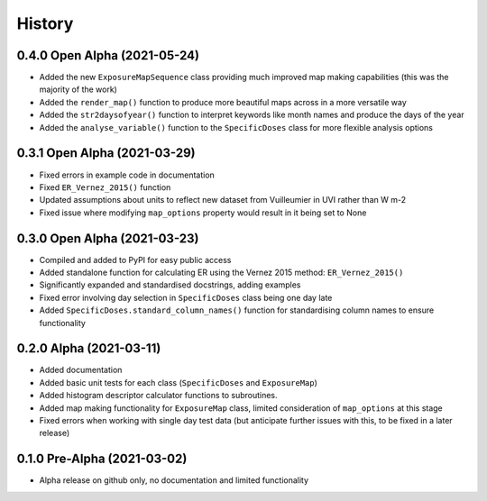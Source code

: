 =======
History
=======

0.4.0 Open Alpha (2021-05-24)
--------------------------------

* Added the new ``ExposureMapSequence`` class providing much improved map making capabilities (this was the majority of the work)
* Added the ``render_map()`` function to produce more beautiful maps across in a more versatile way
* Added the ``str2daysofyear()`` function to interpret keywords like month names and produce the days of the year
* Added the ``analyse_variable()`` function to the ``SpecificDoses`` class for more flexible analysis options


0.3.1 Open Alpha (2021-03-29)
---------------------------------

* Fixed errors in example code in documentation
* Fixed ``ER_Vernez_2015()`` function 
* Updated assumptions about units to reflect new dataset from Vuilleumier in UVI rather than W m-2
* Fixed issue where modifying ``map_options`` property would result in it being set to None


0.3.0 Open Alpha (2021-03-23)
---------------------------------

* Compiled and added to PyPI for easy public access
* Added standalone function for calculating ER using the Vernez 2015 method: ``ER_Vernez_2015()``
* Significantly expanded and standardised docstrings, adding examples
* Fixed error involving day selection in ``SpecificDoses`` class being one day late
* Added ``SpecificDoses.standard_column_names()`` function for standardising column names to ensure functionality 

0.2.0 Alpha (2021-03-11)
-----------------------------------

* Added documentation
* Added basic unit tests for each class (``SpecificDoses`` and ``ExposureMap``)
* Added histogram descriptor calculator functions to subroutines.
* Added map making functionality for ``ExposureMap`` class, limited consideration of ``map_options`` at this stage
* Fixed errors when working with single day test data (but anticipate further issues with this, to be fixed in a later release)


0.1.0 Pre-Alpha (2021-03-02)
--------------------------------------

* Alpha release on github only, no documentation and limited functionality
